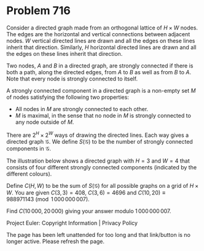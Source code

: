 *   Problem 716

   Consider a directed graph made from an orthogonal lattice of $H\times W$
   nodes. The edges are the horizontal and vertical connections between
   adjacent nodes. $W$ vertical directed lines are drawn and all the edges on
   these lines inherit that direction. Similarly, $H$ horizontal directed
   lines are drawn and all the edges on these lines inherit that direction.

   Two nodes, $A$ and $B$ in a directed graph, are strongly connected if
   there is both a path, along the directed edges, from $A$ to $B$ as well as
   from $B$ to $A$. Note that every node is strongly connected to itself.

   A strongly connected component in a directed graph is a non-empty set $M$
   of nodes satisfying the following two properties:

     * All nodes in $M$ are strongly connected to each other.
     * $M$ is maximal, in the sense that no node in $M$ is strongly connected
       to any node outside of $M$.

   There are $2^H\times 2^W$ ways of drawing the directed lines. Each way
   gives a directed graph $\mathcal{G}$. We define $S(\mathcal{G})$ to be the
   number of strongly connected components in $\mathcal{G}$.

   The illustration below shows a directed graph with $H=3$ and $W=4$ that
   consists of four different strongly connected components (indicated by the
   different colours).

   Define $C(H,W)$ to be the sum of $S(\mathcal{G})$ for all possible graphs
   on a grid of $H\times W$. You are given $C(3,3) = 408$, $C(3,6) = 4696$
   and $C(10,20) \equiv 988971143 \pmod{1\,000\,000\,007}$.

   Find $C(10\,000,20\,000)$ giving your answer modulo $1\,000\,000\,007$.

   Project Euler: Copyright Information | Privacy Policy

   The page has been left unattended for too long and that link/button is no
   longer active. Please refresh the page.
